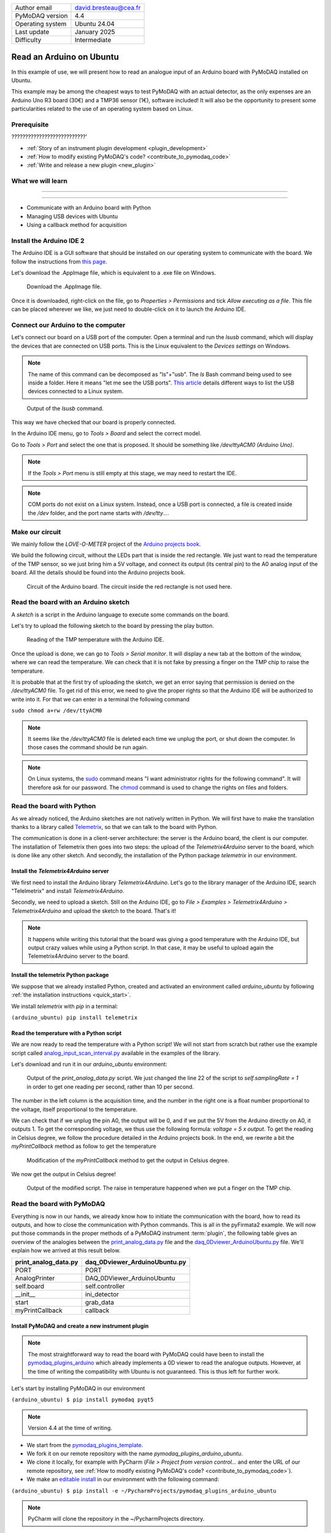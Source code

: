 .. _arduino_ubuntu:

+------------------------------------+---------------------------------------+
| Author email                       | david.bresteau@cea.fr                 |
+------------------------------------+---------------------------------------+
| PyMoDAQ version                    | 4.4                                   |
+------------------------------------+---------------------------------------+
| Operating system                   | Ubuntu 24.04                          |
+------------------------------------+---------------------------------------+
| Last update                        | January 2025                          |
+------------------------------------+---------------------------------------+
| Difficulty                         | Intermediate                          |
+------------------------------------+---------------------------------------+

Read an Arduino on Ubuntu
=========================

In this example of use, we will present how to read an analogue input of an Arduino board with
PyMoDAQ installed on Ubuntu.

This example may be among the cheapest ways to test PyMoDAQ with an actual detector, as the only expenses are an
Arduino Uno
R3 board (30€) and a TMP36 sensor (1€), software included!
It will also be the opportunity to present some particularities related to the
use of an operating system based on Linux.

Prerequisite
------------

???????????????????????????'

* :ref:`Story of an instrument plugin development <plugin_development>`
* :ref:`How to modify existing PyMoDAQ's code? <contribute_to_pymodaq_code>`
* :ref:`Write and release a new plugin <new_plugin>`

What we will learn
------------------

??????????????????????????

??????????

* Communicate with an Arduino board with Python
* Managing USB devices with Ubuntu
* Using a callback method for acquisition

Install the Arduino IDE 2
-------------------------

The Arduino IDE is a GUI software that should be installed on our operating system to communicate with the board. We
follow
the instructions from
`this page <https://docs.arduino.cc/software/ide-v2/tutorials/getting-started/ide-v2-downloading-and-installing/>`_.

Let's download the .AppImage file, which is equivalent to a .exe file on Windows.

.. figure:: /image/lab_story/arduino_ubuntu/app_image.png

   Download the .AppImage file.

Once it is downloaded, right-click on the file, go to *Properties > Permissions* and tick *Allow executing as a file*.
This file can be placed wherever we like, we just need to double-click on it to launch the Arduino IDE.

Connect our Arduino to the computer
-----------------------------------

Let's connect our board on a USB port of the computer. Open a terminal and run the *lsusb* command, which will display
the devices that are connected on USB ports. This is the Linux equivalent to the *Devices settings* on Windows.

.. note::
   The name of this command can be decomposed as "ls"+"usb". The *ls* Bash command being used to see inside a folder.
   Here it means "let me see the USB ports". `This article <https://itsfoss.com/list-usb-devices-linux/>`_ details
   different ways to list the USB devices connected to a Linux system.

.. figure:: /image/lab_story/arduino_ubuntu/arduino_lsusb_command.png

   Output of the *lsusb* command.

This way we have checked that our board is properly connected.

In the Arduino IDE menu, go to *Tools > Board* and select the correct model.

Go to *Tools > Port* and select the one that is proposed. It should be something like */dev/ttyACM0 (Arduino Uno)*.

.. note::
   If the *Tools > Port* menu is still empty at this stage, we may need to restart the IDE.

.. note::
   COM ports do not exist on a Linux system. Instead, once a USB port is connected, a file is created inside the */dev*
   folder, and the port name starts with */dev/tty...*.

Make our circuit
----------------

We mainly follow the *LOVE-O-METER* project of the
`Arduino projects book <https://www.uio.no/studier/emner/matnat/ifi/IN1060/v21/arduino/arduino-projects-book.pdf>`_.

We build the following circuit, without the LEDs part that is inside the red rectangle. We just want to read the
temperature of the TMP sensor, so we just bring him a 5V voltage, and connect its output (its central pin) to the A0
analog input of the
board. All the details should be found into the Arduino projects book.

.. figure:: /image/lab_story/arduino_ubuntu/arduino_circuit.png

   Circuit of the Arduino board. The circuit inside the red rectangle is not used here.

Read the board with an Arduino sketch
-------------------------------------

A *sketch* is a script in the Arduino language to execute some commands on the board.

Let's try to upload the following sketch to the board by pressing the play button.

.. figure:: /image/lab_story/arduino_ubuntu/arduino_sketch.png

   Reading of the TMP temperature with the Arduino IDE.

Once the upload is done, we can go to *Tools > Serial monitor*. It will display a new tab at the bottom of the window,
where we can read the temperature. We can check that it is not fake by pressing a finger on the TMP chip to
raise the temperature.

It is probable that at the first try of uploading the sketch, we get an error saying that permission is denied on the
*/dev/ttyACM0* file. To get rid of this error, we need to give the proper rights so that the Arduino IDE will be
authorized to write into it. For that we can enter in a terminal the following command

``sudo chmod a+rw /dev/ttyACM0``

.. note::
   It seems like the */dev/ttyACM0* file is deleted each time we unplug the port, or shut down the computer. In those
   cases the command should be run again.

.. note::
   On Linux systems, the `sudo <https://en.wikipedia.org/wiki/Sudo>`_ command means "I want administrator rights for
   the following command". It will therefore
   ask
   for our password.
   The `chmod <https://en.wikipedia.org/wiki/Chmod>`_ command is used to change the rights on files and folders.

Read the board with Python
--------------------------

As we already noticed, the Arduino sketches are not natively written in Python. We will first have to make the
translation thanks to a
library called `Telemetrix <https://github.com/MrYsLab/telemetrix>`_, so that we can talk to the board with Python.

The communication is done in a client-server architecture: the server is the Arduino board, the client is our computer.
The installation of Telemetrix then goes into two steps: the upload of the *Telemetrix4Arduino* server to the board,
which is done like any other sketch. And secondly, the installation of the Python package *telemetrix* in our
environment.

Install the *Telemetrix4Arduino* server
+++++++++++++++++++++++++++++++++++++++

We first need to install the Arduino library *Telemetrix4Arduino*. Let's go to the library manager of the Arduino IDE,
search "Telelmetrix" and install *Telemetrix4Arduino*.

Secondly, we need to upload a sketch. Still on the Arduino IDE, go to
*File > Examples > Telemetrix4Arduino > Telemetrix4Arduino* and upload the sketch to the board. That's it!

.. note::
   It happens while writing this tutorial that the board was giving a good temperature with the Arduino IDE, but output
   crazy values while using a Python script. In that case, it may be useful to upload again the Telemetrix4Arduino
   server to the board.

Install the telemetrix Python package
+++++++++++++++++++++++++++++++++++++

We suppose that we already installed Python, created and activated an environment called *arduino_ubuntu* by following
:ref:`the installation instructions <quick_start>`.

We install *telemetrix* with *pip* in a terminal:

``(arduino_ubuntu) pip install telemetrix``

Read the temperature with a Python script
+++++++++++++++++++++++++++++++++++++++++

We are now ready to read the temperature with a Python script! We will not start from scratch but rather use the
example script called
`analog_input_scan_interval.py <https://github.com/MrYsLab/telemetrix/blob/master/examples/analog_input_scan_interval.py>`_
available
in the examples of the library.

Let's download and run it in our *arduino_ubuntu* environment:

.. figure:: /image/lab_story/arduino_ubuntu/arduino_pyfirmata_script.png

   Output of the *print_analog_data.py* script. We just changed the line 22 of the script to *self.samplingRate = 1*
   in order to get one reading per second, rather than 10 per second.

The number in the left column is the acquisition time, and the number in the right one is a float number proportional
to the voltage, itself proportional to the temperature.

We can check that if we unplug the pin A0, the output will be 0, and if we put the 5V from the Arduino directly on A0,
it outputs 1. To get the corresponding voltage, we thus use the following formula: *voltage = 5 x output*. To get the
reading in Celsius degree, we follow the procedure detailed in the Arduino projects book. In the end, we rewrite a bit
the *myPrintCallback* method as follow to get the temperature

.. figure:: /image/lab_story/arduino_ubuntu/arduino_pyfirmata_callback.png

   Modification of the *myPrintCallback* method to get the output in Celsius degree.

We now get the output in Celsius degree!

.. figure:: /image/lab_story/arduino_ubuntu/arduino_pyfirmata_script_celsius.png

   Output of the modified script. The raise in temperature happened when we put a finger on the TMP chip.

Read the board with PyMoDAQ
---------------------------

Everything is now in our hands, we already know how to initiate the communication with the board, how to read its
outputs,
and how to close the communication with Python commands. This is all in the
pyFirmata2 example.
We will now put those commands in the proper methods of a PyMoDAQ instrument :term:`plugin`, the following table gives
an overview of the analogies between the
`print_analog_data.py <https://github.com/berndporr/pyFirmata2/blob/master/examples/print_analog_data.py>`_ file and
the
`daq_0Dviewer_ArduinoUbuntu.py <https://github.com/quantumm/pymodaq_plugins_arduino_ubuntu/blob/main/src/pymodaq_plugins_arduino_ubuntu/daq_viewer_plugins/plugins_0D/daq_0Dviewer_ArduinoUbuntu.py>`_
file. We'll explain how we arrived at this result below.

+------------------------------------+---------------------------------------+
| **print_analog_data.py**           | **daq_0Dviewer_ArduinoUbuntu.py**     |
+------------------------------------+---------------------------------------+
| PORT                               | PORT                                  |
+------------------------------------+---------------------------------------+
| AnalogPrinter                      | DAQ_0DViewer_ArduinoUbuntu            |
+------------------------------------+---------------------------------------+
| self.board                         | self.controller                       |
+------------------------------------+---------------------------------------+
| __init__                           | ini_detector                          |
+------------------------------------+---------------------------------------+
| start                              | grab_data                             |
+------------------------------------+---------------------------------------+
| myPrintCallback                    | callback                              |
+------------------------------------+---------------------------------------+

Install PyMoDAQ and create a new instrument plugin
++++++++++++++++++++++++++++++++++++++++++++++++++

.. note::
   The most straightforward way to read the board with PyMoDAQ could have been to install the
   `pymodaq_plugins_arduino <https://github.com/PyMoDAQ/pymodaq_plugins_arduino>`_ which already implements a 0D viewer
   to
   read the analogue outputs. However, at the time of writing the compatibility with Ubuntu is not guaranteed. This is
   thus
   left for further work.

Let's start by installing PyMoDAQ in our environment

``(arduino_ubuntu) $ pip install pymodaq pyqt5``

.. note::
   Version 4.4 at the time of writing.

* We start from the
  `pymodaq_plugins_template <https://github.com/PyMoDAQ/pymodaq_plugins_template>`_.
* We fork it on our remote repository with the name *pymodaq_plugins_arduino_ubuntu*.
* We clone it locally, for example with PyCharm (*File > Project from version control...* and enter the URL of our remote
  repository, see :ref:`How to modify existing PyMoDAQ's code? <contribute_to_pymodaq_code>`).
* We make an `editable install <https://setuptools.pypa.io/en/latest/userguide/development_mode.html>`_ in our
  environment with the following command:

``(arduino_ubuntu) $ pip install -e ~/PycharmProjects/pymodaq_plugins_arduino_ubuntu``

.. note::
   PyCharm will clone the repository in the ~/PycharmProjects directory.

Details about this procedure can be found in the tutorial :ref:`Write and release a new plugin <new_plugin>`.

What we want to read at each acquisition, the temperature, is a scalar, its dimensionality is 0. We must
therefore consider a OD viewer.

.. note::
   A camera for example, which would output a matrix of pixels at each acquisition, would be a 2D viewer.

We then have a series of renaming to do, as indicated in the following figure.

.. figure:: /image/lab_story/arduino_ubuntu/arduino_plugin_arborescence.png

   Tree structure of our plugin. We have to be careful about the naming conventions of the files, folders, and class that
   are in red rectangles, even the case is sensitive.

If those naming conventions have been respected, then PyMoDAQ will detect our plugin. This can be easily tested by
running a :ref:`DAQ_Viewer module <DAQ_Viewer_module>` with the following command in our activated environment:

``(arduino_ubuntu) $ daq_viewer``

.. figure:: /image/lab_story/arduino_ubuntu/arduino_daq_viewer.png

   By running a DAQ_Viewer, we check that our plugin is recognized by PyMoDAQ.

Let's close this window after this check.

Initialization
++++++++++++++

We now have to implement the initialization of the communication.

The method *ini_detector* will be triggered when we click the
*Init. Detector* button. The corresponding method in the pyFirmata2 example is *__init__*.

First, we should import the *Arduino* object which establishes the bridge between our code and the acquisition card.

Secondly, we should get the name of the communication port opened with the board. This is done with the instruction
*PORT = Arduino.AUTODETECT*.

.. note::
   It seems important to put this instruction outside of the class.

.. figure:: /image/lab_story/arduino_ubuntu/arduino_initialize_plugin.png

   Imports statements of the plugin.

We then modify the method *ini_detector* of our plugin class to put into *self.controller* the object that allows the
communication with the board, which is here *Arduino(PORT)*.

.. figure:: /image/lab_story/arduino_ubuntu/arduino_ini_detector_method.png

   Minimal definition (without comments) of our *ini_detector* method, that will be triggered when the user click
   the *Init. detector* button.

A few attributes are also set in the *ini_attributes* method.

Running again a DAQ_Viewer and clicking the *Init. detector* button makes the LED turns green, we can proceed further!

.. note::
   Think about closing the window again.

Acquisition
+++++++++++

Let's now consider the acquisition. When the user will hit the *Play* button of the DAQ_Viewer interface, it will
trigger the *grab_data* method. Here again, we have to find inspiration from the pyFirmata2 example.

In this specific example, the acquisition is done with two methods: a main one (*start*), and a *callback* one
(*myPrintCallback*). This is specific
to pyFirmata2, which implements
`asynchronous <https://www.geeksforgeeks.org/synchronous-and-asynchronous-programming/>`_
methods to communicate with the board. In another context, this could be
useful if we would like our code to do something else in the dead times in between two calls of the board. We will not
enter into explaining what is asynchronicity here. The point is that it is easy to implement with PyMoDAQ: in the
*grab_data* method, we must choose the asynchronous way, and define a *callback* method, as we are invited to do in the
plugin template.

.. figure:: /image/lab_story/arduino_ubuntu/arduino_pymodaq_template.png

   The *grab_data* and *callback* methods from the *pymodaq_plugins_template*.

We end up with this implementation:

.. figure:: /image/lab_story/arduino_ubuntu/arduino_implement_grab.png

   The implementation of the acquisition in our plugin.

Let's run a DAQ_Viewer again!

.. figure:: /image/lab_story/arduino_ubuntu/arduino_it_works.png

   Reading of the temperature from the board with PyMoDAQ.

It works! :D

Conclusion
----------

This plugin is not well polished as it is. In particular, one should implement the *close* method of the plugin to
close the communication properly.

We can directly install this example from source with the command

``(arduino_ubuntu) $ pip install git+https://github.com/quantumm/pymodaq_plugins_arduino_ubuntu.git``

Hope you enjoyed it ;)

.. figure:: /image/lab_story/arduino_ubuntu/arduino_the_laughing_cow.jpg

   The Laughing Cow!

